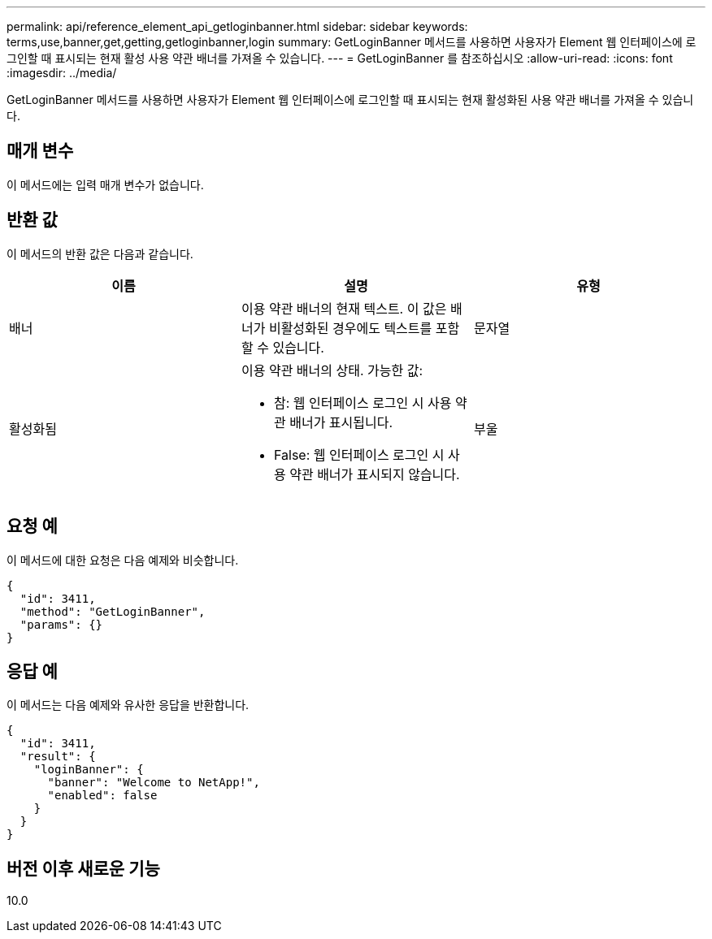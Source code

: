---
permalink: api/reference_element_api_getloginbanner.html 
sidebar: sidebar 
keywords: terms,use,banner,get,getting,getloginbanner,login 
summary: GetLoginBanner 메서드를 사용하면 사용자가 Element 웹 인터페이스에 로그인할 때 표시되는 현재 활성 사용 약관 배너를 가져올 수 있습니다. 
---
= GetLoginBanner 를 참조하십시오
:allow-uri-read: 
:icons: font
:imagesdir: ../media/


[role="lead"]
GetLoginBanner 메서드를 사용하면 사용자가 Element 웹 인터페이스에 로그인할 때 표시되는 현재 활성화된 사용 약관 배너를 가져올 수 있습니다.



== 매개 변수

이 메서드에는 입력 매개 변수가 없습니다.



== 반환 값

이 메서드의 반환 값은 다음과 같습니다.

|===
| 이름 | 설명 | 유형 


 a| 
배너
 a| 
이용 약관 배너의 현재 텍스트. 이 값은 배너가 비활성화된 경우에도 텍스트를 포함할 수 있습니다.
 a| 
문자열



 a| 
활성화됨
 a| 
이용 약관 배너의 상태. 가능한 값:

* 참: 웹 인터페이스 로그인 시 사용 약관 배너가 표시됩니다.
* False: 웹 인터페이스 로그인 시 사용 약관 배너가 표시되지 않습니다.

 a| 
부울

|===


== 요청 예

이 메서드에 대한 요청은 다음 예제와 비슷합니다.

[listing]
----
{
  "id": 3411,
  "method": "GetLoginBanner",
  "params": {}
}
----


== 응답 예

이 메서드는 다음 예제와 유사한 응답을 반환합니다.

[listing]
----
{
  "id": 3411,
  "result": {
    "loginBanner": {
      "banner": "Welcome to NetApp!",
      "enabled": false
    }
  }
}
----


== 버전 이후 새로운 기능

10.0
